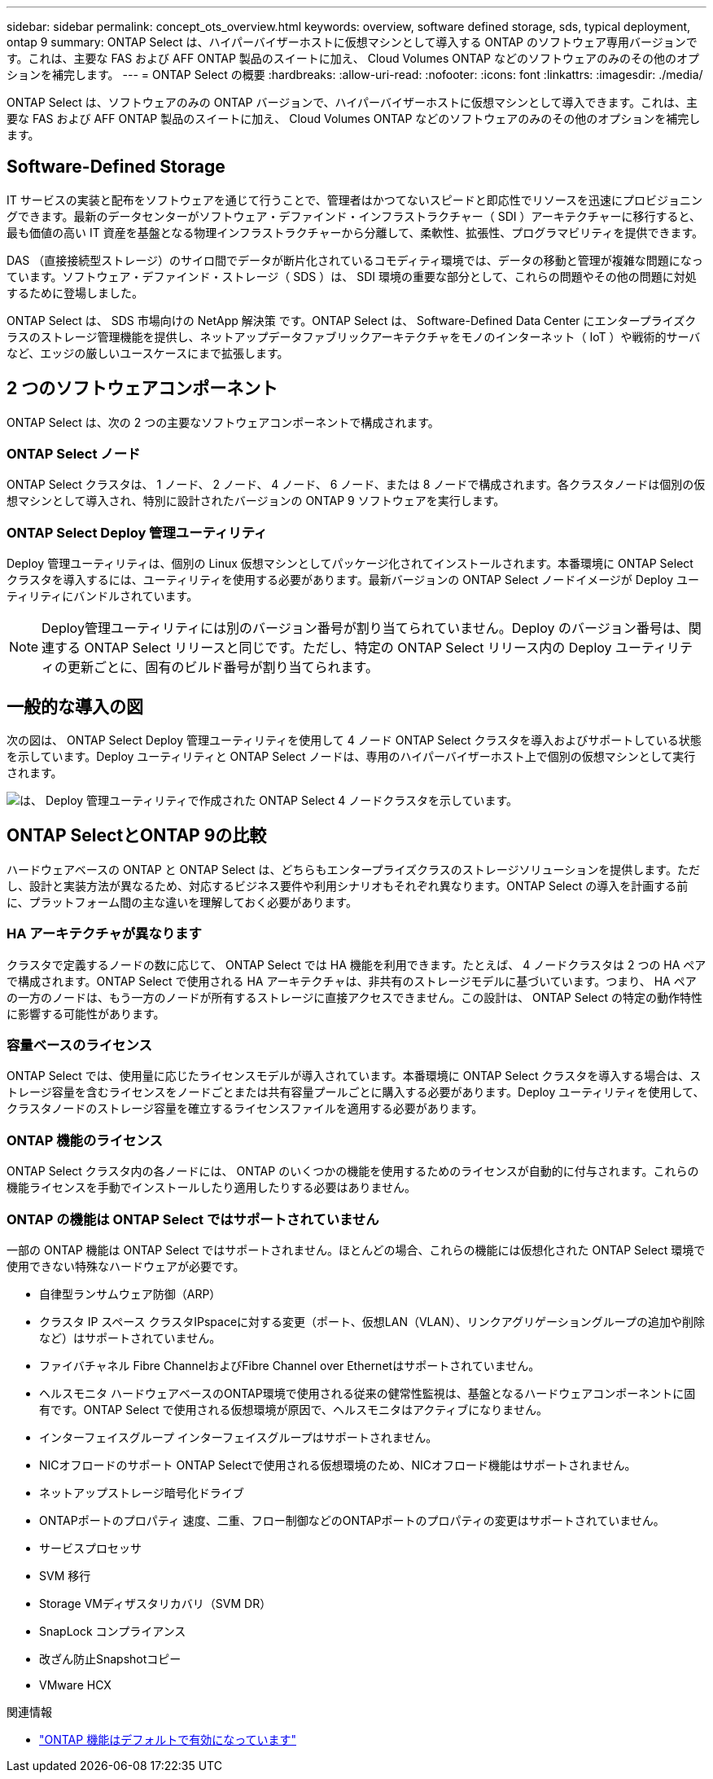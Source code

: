 ---
sidebar: sidebar 
permalink: concept_ots_overview.html 
keywords: overview, software defined storage, sds, typical deployment, ontap 9 
summary: ONTAP Select は、ハイパーバイザーホストに仮想マシンとして導入する ONTAP のソフトウェア専用バージョンです。これは、主要な FAS および AFF ONTAP 製品のスイートに加え、 Cloud Volumes ONTAP などのソフトウェアのみのその他のオプションを補完します。 
---
= ONTAP Select の概要
:hardbreaks:
:allow-uri-read: 
:nofooter: 
:icons: font
:linkattrs: 
:imagesdir: ./media/


[role="lead"]
ONTAP Select は、ソフトウェアのみの ONTAP バージョンで、ハイパーバイザーホストに仮想マシンとして導入できます。これは、主要な FAS および AFF ONTAP 製品のスイートに加え、 Cloud Volumes ONTAP などのソフトウェアのみのその他のオプションを補完します。



== Software-Defined Storage

IT サービスの実装と配布をソフトウェアを通じて行うことで、管理者はかつてないスピードと即応性でリソースを迅速にプロビジョニングできます。最新のデータセンターがソフトウェア・デファインド・インフラストラクチャー（ SDI ）アーキテクチャーに移行すると、最も価値の高い IT 資産を基盤となる物理インフラストラクチャーから分離して、柔軟性、拡張性、プログラマビリティを提供できます。

DAS （直接接続型ストレージ）のサイロ間でデータが断片化されているコモディティ環境では、データの移動と管理が複雑な問題になっています。ソフトウェア・デファインド・ストレージ（ SDS ）は、 SDI 環境の重要な部分として、これらの問題やその他の問題に対処するために登場しました。

ONTAP Select は、 SDS 市場向けの NetApp 解決策 です。ONTAP Select は、 Software-Defined Data Center にエンタープライズクラスのストレージ管理機能を提供し、ネットアップデータファブリックアーキテクチャをモノのインターネット（ IoT ）や戦術的サーバなど、エッジの厳しいユースケースにまで拡張します。



== 2 つのソフトウェアコンポーネント

ONTAP Select は、次の 2 つの主要なソフトウェアコンポーネントで構成されます。



=== ONTAP Select ノード

ONTAP Select クラスタは、 1 ノード、 2 ノード、 4 ノード、 6 ノード、または 8 ノードで構成されます。各クラスタノードは個別の仮想マシンとして導入され、特別に設計されたバージョンの ONTAP 9 ソフトウェアを実行します。



=== ONTAP Select Deploy 管理ユーティリティ

Deploy 管理ユーティリティは、個別の Linux 仮想マシンとしてパッケージ化されてインストールされます。本番環境に ONTAP Select クラスタを導入するには、ユーティリティを使用する必要があります。最新バージョンの ONTAP Select ノードイメージが Deploy ユーティリティにバンドルされています。


NOTE: Deploy管理ユーティリティには別のバージョン番号が割り当てられていません。Deploy のバージョン番号は、関連する ONTAP Select リリースと同じです。ただし、特定の ONTAP Select リリース内の Deploy ユーティリティの更新ごとに、固有のビルド番号が割り当てられます。



== 一般的な導入の図

次の図は、 ONTAP Select Deploy 管理ユーティリティを使用して 4 ノード ONTAP Select クラスタを導入およびサポートしている状態を示しています。Deploy ユーティリティと ONTAP Select ノードは、専用のハイパーバイザーホスト上で個別の仮想マシンとして実行されます。

image:ots_architecture.png["は、 Deploy 管理ユーティリティで作成された ONTAP Select 4 ノードクラスタを示しています。"]



== ONTAP SelectとONTAP 9の比較

ハードウェアベースの ONTAP と ONTAP Select は、どちらもエンタープライズクラスのストレージソリューションを提供します。ただし、設計と実装方法が異なるため、対応するビジネス要件や利用シナリオもそれぞれ異なります。ONTAP Select の導入を計画する前に、プラットフォーム間の主な違いを理解しておく必要があります。



=== HA アーキテクチャが異なります

クラスタで定義するノードの数に応じて、 ONTAP Select では HA 機能を利用できます。たとえば、 4 ノードクラスタは 2 つの HA ペアで構成されます。ONTAP Select で使用される HA アーキテクチャは、非共有のストレージモデルに基づいています。つまり、 HA ペアの一方のノードは、もう一方のノードが所有するストレージに直接アクセスできません。この設計は、 ONTAP Select の特定の動作特性に影響する可能性があります。



=== 容量ベースのライセンス

ONTAP Select では、使用量に応じたライセンスモデルが導入されています。本番環境に ONTAP Select クラスタを導入する場合は、ストレージ容量を含むライセンスをノードごとまたは共有容量プールごとに購入する必要があります。Deploy ユーティリティを使用して、クラスタノードのストレージ容量を確立するライセンスファイルを適用する必要があります。



=== ONTAP 機能のライセンス

ONTAP Select クラスタ内の各ノードには、 ONTAP のいくつかの機能を使用するためのライセンスが自動的に付与されます。これらの機能ライセンスを手動でインストールしたり適用したりする必要はありません。



=== ONTAP の機能は ONTAP Select ではサポートされていません

一部の ONTAP 機能は ONTAP Select ではサポートされません。ほとんどの場合、これらの機能には仮想化された ONTAP Select 環境で使用できない特殊なハードウェアが必要です。

* 自律型ランサムウェア防御（ARP）
* クラスタ IP スペース
クラスタIPspaceに対する変更（ポート、仮想LAN（VLAN）、リンクアグリゲーショングループの追加や削除など）はサポートされていません。
* ファイバチャネル
Fibre ChannelおよびFibre Channel over Ethernetはサポートされていません。
* ヘルスモニタ
ハードウェアベースのONTAP環境で使用される従来の健常性監視は、基盤となるハードウェアコンポーネントに固有です。ONTAP Select で使用される仮想環境が原因で、ヘルスモニタはアクティブになりません。
* インターフェイスグループ
インターフェイスグループはサポートされません。
* NICオフロードのサポート
ONTAP Selectで使用される仮想環境のため、NICオフロード機能はサポートされません。
* ネットアップストレージ暗号化ドライブ
* ONTAPポートのプロパティ
速度、二重、フロー制御などのONTAPポートのプロパティの変更はサポートされていません。
* サービスプロセッサ
* SVM 移行
* Storage VMディザスタリカバリ（SVM DR）
* SnapLock コンプライアンス
* 改ざん防止Snapshotコピー
* VMware HCX


.関連情報
* link:reference_lic_ontap_features.html["ONTAP 機能はデフォルトで有効になっています"]

